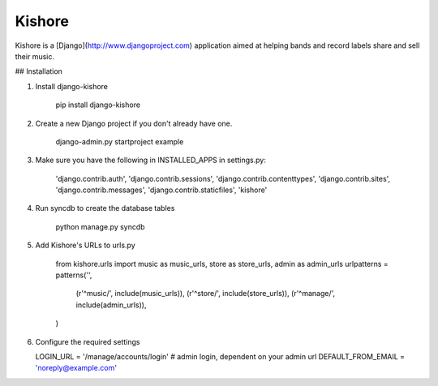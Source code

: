 Kishore
=======

Kishore is a [Django](http://www.djangoproject.com) application aimed at helping bands and record labels share and sell their music.

## Installation

1. Install django-kishore

    pip install django-kishore

2. Create a new Django project if you don't already have one.

    django-admin.py startproject example

3. Make sure you have the following in INSTALLED_APPS in settings.py:

    'django.contrib.auth',
    'django.contrib.sessions',
    'django.contrib.contenttypes',
    'django.contrib.sites',
    'django.contrib.messages',
    'django.contrib.staticfiles',
    'kishore'

4. Run syncdb to create the database tables

    python manage.py syncdb

5. Add Kishore's URLs to urls.py

    from kishore.urls import music as music_urls, store as store_urls, admin as admin_urls
    urlpatterns = patterns('',
        (r'^music/', include(music_urls)),
        (r'^store/', include(store_urls)),
        (r'^manage/', include(admin_urls)),
    )

6. Configure the required settings

   LOGIN_URL = '/manage/accounts/login' # admin login, dependent on your admin url
   DEFAULT_FROM_EMAIL = 'noreply@example.com'
